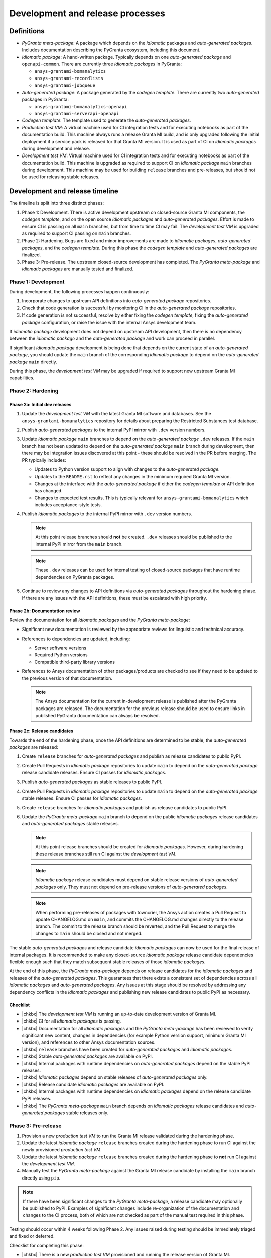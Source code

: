 Development and release processes
=================================

Definitions
-----------

* *PyGranta meta-package*: A package which depends on the *idiomatic* packages and *auto-generated packages*. Includes
  documentation describing the PyGranta ecosystem, including this document.
* *Idiomatic package*: A hand-written package. Typically depends on one *auto-generated package* and ``openapi-common``.
  There are currently three *idiomatic packages* in PyGranta:

  * ``ansys-grantami-bomanalytics``
  * ``ansys-grantami-recordlists``
  * ``ansys-grantami-jobqueue``

* *Auto-generated package*: A package generated by the *codegen template*. There are currently two *auto-generated*
  packages in PyGranta:

  * ``ansys-grantami-bomanalytics-openapi``
  * ``ansys-grantami-serverapi-openapi``

* *Codegen template*: The template used to generate the *auto-generated packages*.
* *Production test VM*: A virtual machine used for CI integration tests and for executing notebooks as part of the
  documentation build. This machine always runs a release Granta MI build, and is only upgraded following the initial
  deployment if a service pack is released for that Granta MI version. It is used as part of CI on *idiomatic packages*
  during development and release.
* *Development test VM*: Virtual machine used for CI integration tests and for executing notebooks as part of the
  documentation build. This machine is upgraded as required to support CI on *idiomatic package* ``main`` branches
  during development. This machine may be used for building ``release`` branches and pre-releases, but should not be
  used for releasing stable releases.

Development and release timeline
--------------------------------

The timeline is split into three distinct phases:

1. Phase 1: Development. There is active development upstream on closed-source Granta MI components, the *codegen
   template*, and on the open source *idiomatic packages* and *auto-generated packages*. Effort is made to ensure CI is
   passing on all ``main`` branches, but from time to time CI may fail. The *development test VM* is upgraded as
   required to support CI passing on ``main`` branches.
2. Phase 2: Hardening. Bugs are fixed and minor improvements are made to *idiomatic packages*, *auto-generated
   packages*, and the *codegen template*. During this phase the *codegen template* and *auto-generated packages* are
   finalized.
3. Phase 3: Pre-release. The upstream closed-source development has completed. The *PyGranta meta-package* and
   *idiomatic packages* are manually tested and finalized.

Phase 1: Development
~~~~~~~~~~~~~~~~~~~~

During development, the following processes happen continuously:

1. Incorporate changes to upstream API definitions into *auto-generated package* repositories.
2. Check that code generation is successful by monitoring CI in the *auto-generated package* repositories.
3. If code generation is not successful, resolve by either fixing the *codegen template*, fixing the *auto-generated
   package* configuration, or raise the issue with the internal Ansys development team.

If *idiomatic package* development does not depend on upstream API development, then there is no dependency between
the *idiomatic package* and the *auto-generated package* and work can proceed in parallel.

If significant *idiomatic package* development is being done that depends on the current state of an *auto-generated
package*, you should update the ``main`` branch of the corresponding *idiomatic package* to depend on the
*auto-generated package* ``main`` directly.

During this phase, the *development test VM* may be upgraded if required to support new upstream Granta MI capabilities.

Phase 2: Hardening
~~~~~~~~~~~~~~~~~~

Phase 2a: Initial dev releases
******************************

#. Update the *development test VM* with the latest Granta MI software and databases. See the
   ``ansys-grantami-bomanalytics`` repository for details about preparing the Restricted Substances test database.
#. Publish *auto-generated packages* to the internal PyPI mirror with ``.dev`` version numbers.
#. Update *idiomatic package* ``main`` branches to depend on the *auto-generated package* ``.dev`` releases. If the
   ``main`` branch has not been updated to depend on the *auto-generated package* ``main`` branch during development,
   then there may be integration issues discovered at this point - these should be resolved in the PR before merging.
   The PR typically includes:

   * Updates to Python version support to align with changes to the *auto-generated package*.
   * Updates to the ``README.rst`` to reflect any changes in the minimum required Granta MI version.
   * Changes at the interface with the *auto-generated package* if either the *codegen template* or API definition has
     changed.
   * Changes to expected test results. This is typically relevant for ``ansys-grantami-bomanalytics`` which includes
     acceptance-style tests.
#. Publish *idiomatic packages* to the internal PyPI mirror with ``.dev`` version numbers.

   .. note::
      At this point release branches should **not** be created. ``.dev`` releases should be published to the internal
      PyPI mirror from the ``main`` branch.

   .. note::
      These ``.dev`` releases can be used for internal testing of closed-source packages that have runtime
      dependencies on PyGranta packages.

#. Continue to review any changes to API definitions via *auto-generated packages* throughout the hardening phase. If
   there are any issues with the API definitions, these must be escalated with high priority.

Phase 2b: Documentation review
******************************

Review the documentation for all *idiomatic packages* and the *PyGranta meta-package*:

* Significant new documentation is reviewed by the appropriate reviews for linguistic and technical accuracy.
* References to dependencies are updated, including:

  * Server software versions
  * Required Python versions
  * Compatible third-party library versions

* References to Ansys documentation of other packages/products are checked to see if they need to be updated to the
  previous version of that documentation.

  .. note::
     The Ansys documentation for the current in-development release is published after the PyGranta packages are
     released. The documentation for the previous release should be used to ensure links in published PyGranta
     documentation can always be resolved.

Phase 2c: Release candidates
****************************

Towards the end of the hardening phase, once the API definitions are determined to be stable, the *auto-generated
packages* are released:

#. Create ``release`` branches for *auto-generated packages* and publish as release candidates to public PyPI.
#. Create Pull Requests in *idiomatic package* repositories to update ``main`` to depend on the *auto-generated
   package* release candidate releases. Ensure CI passes for *idiomatic packages*.
#. Publish *auto-generated packages* as stable releases to public PyPI.
#. Create Pull Requests in *idiomatic package* repositories to update ``main`` to depend on the *auto-generated
   package* stable releases. Ensure CI passes for *idiomatic packages*.
#. Create ``release`` branches for *idiomatic packages* and publish as release candidates to public PyPI.
#. Update the *PyGranta meta-package* ``main`` branch to depend on the public *idiomatic packages* release candidates
   and *auto-generated packages* stable releases.

   .. note::
      At this point release branches should be created for *idiomatic packages*. However, during hardening these release
      branches still run CI against the *development test VM*.

   .. note::
      *Idiomatic package* release candidates must depend on stable release versions of *auto-generated packages* only.
      They must not depend on pre-release versions of *auto-generated packages*.

   .. note::
      When performing pre-releases of packages with towncrier, the Ansys action creates a Pull Request to update
      CHANGELOG.md on ``main``, and commits the CHANGELOG.md changes directly to the release branch. The commit to the
      release branch should be reverted, and the Pull Request to merge the changes to ``main`` should be closed and
      not merged.

The stable *auto-generated packages* and release candidate *idiomatic packages* can now be used for the final release of
internal packages. It is recommended to make any closed-source *idiomatic package* release candidate dependencies
flexible enough such that they match subsequent stable releases of those *idiomatic packages*.

At the end of this phase, the *PyGranta meta-package* depends on release candidates for the *idiomatic packages* and
releases of the *auto-generated packages*. This guarantees that there exists a consistent set of dependencies across all
*idiomatic packages* and *auto-generated packages*. Any issues at this stage should be resolved by addressing any
dependency conflicts in the *idiomatic packages* and publishing new release candidates to public PyPI as necessary.

Checklist
*********

* |chkbx| The *development test VM* is running an up-to-date development version of Granta MI.
* |chkbx| CI for all *idiomatic packages* is passing.
* |chkbx| Documentation for all *idiomatic packages* and the *PyGranta meta-package* has been reviewed to verify
  significant new content, changes in dependencies (for example Python version support, minimum Granta MI version), and
  references to other Ansys documentation sources.
* |chkbx| ``release`` branches have been created for *auto-generated packages* and *idiomatic packages*.
* |chkbx| Stable *auto-generated packages* are available on PyPI.
* |chkbx| Internal packages with runtime dependencies on *auto-generated packages* depend on the stable PyPI releases.
* |chkbx| *Idiomatic packages* depend on stable releases of *auto-generated packages* only.
* |chkbx| Release candidate *idiomatic packages* are available on PyPI.
* |chkbx| Internal packages with runtime dependencies on *idiomatic packages* depend on the release candidate PyPI
  releases.
* |chkbx| The *PyGranta meta-package* ``main`` branch depends on *idiomatic packages* release candidates and
  *auto-generated packages* stable releases only.

Phase 3: Pre-release
~~~~~~~~~~~~~~~~~~~~

#. Provision a new *production test VM* to run the Granta MI release validated during the hardening phase.
#. Update the latest *idiomatic package* ``release`` branches created during the hardening phase to run CI against the
   newly provisioned *production test VM*.
#. Update the latest *idiomatic package* ``release`` branches created during the hardening phase to **not** run CI
   against the *development test VM*.
#. Manually test the *PyGranta meta-package* against the Granta MI release candidate by installing the ``main`` branch
   directly using ``pip``.

.. note::
   If there have been significant changes to the *PyGranta meta-package*, a release candidate may optionally be
   published to PyPI. Examples of significant changes include re-organization of the documentation and changes to the
   CI process, both of which are not checked as part of the manual test required in this phase.

Testing should occur within 4 weeks following Phase 2. Any issues raised during testing should be immediately triaged
and fixed or deferred.

Checklist for completing this phase:

* |chkbx| There is a new *production test VM* provisioned and running the release version of Granta MI.
* |chkbx| All ``release`` branches no longer target the *development test VM*.
* |chkbx| CI for all *idiomatic packages* is passing.
* |chkbx| Manual testing has been completed against the *PyGranta meta-package* and all *idiomatic packages*.
* |chkbx| The GitHub PyGranta Development project contains no must-deliver features or bug fixes still outstanding for
  the active release.

Phase 4: Release
~~~~~~~~~~~~~~~~

The PyAnsys meta-package is typically released a week before Granta MI is available to customers. As a result, the
stable versions of the packages should be released at least a week before Granta MI is available to customers:

#. Defer any issues still associated with the active release in the GitHub PyGranta Development to a future release.
#. Publish *idiomatic packages* as stable releases to public PyPI.
#. Update the *PyGranta meta-package* ``main`` branch to depend on the public *idiomatic packages* stable releases.
#. Create (or update if a release candidate was published in Phase 3) a ``release`` branch for the *PyGranta
   meta-package*.
#. Publish the *PyGranta meta-package* as a stable release to public PyPI.
#. Create a Pull Request in the PyAnsys meta-package repository to move the *PyGranta meta-package* dependency to the
   new stable release.
#. If any new *idiomatic package* releases are compatible with the previous release of Granta MI and PyGranta,
   including the minimum supported Python version, create a patch release of the previous *PyGranta meta-package*
   release which includes the new *idiomatic package* releases.

Checklist for completing this phase:

* |chkbx| The active release in the GitHub PyGranta Development project is empty, with all deferred tickets re-assigned
  to a future release.
* |chkbx| Stable releases of all *idiomatic packages* and the *PyGranta meta-package* are available on PyPI.
* |chkbx| The PyAnsys meta-package depends on the *PyGranta meta-package* stable release.
* |chkbx| A patch release has been made for the previous *PyGranta meta-package* if there is at least one backwards-
  compatible *idiomatic package* released during this development cycle.

Addenda
-------

Test VM management
~~~~~~~~~~~~~~~~~~

There are multiple *production test VMs* in use at one time, and each runs a validated Granta MI version. The names and
URLs of the *development test VM* are stored in the ``AZURE_VM_NAME_yyRn`` and ``TEST_SERVER_yyRn_URL`` secrets
respectively, where ``yyRn`` is the Granta MI version, for example ``25R2``.

*Production test VMs* can be decommissioned when that version of Granta MI moves out of support.

The *development test VM* runs whichever version of Granta MI is required to support CI on *idiomatic package* ``main``
branches during development. The name and URL of the *development test VM* is stored in the ``AZURE_VM_NAME_DEV``
and ``TEST_SERVER_DEV_URL`` secrets respectively.

The *development test VM* has a green desktop background to indicate it is safe to upgrade.

This approach has the following advantages:

* CI is generally passing on all *idiomatic package* ``main`` branches at any point in development and release, testing
  against previous Granta MI versions still in support, and the current development Granta MI version.
* All *PyGranta meta-package* and *idiomatic package* **released** ``release`` branches can be patched and used for
  releases if required, and will not be subject to any changes in behavior from subsequent Granta MI development.

.. note:: If a *production test VM* has been decommissioned, it may need to be removed from ``release`` branch CI before
   the release can be completed.

.. |chkbx| raw:: html

    <input type="checkbox">
